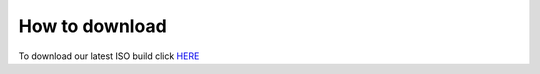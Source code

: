 How to download
======================

To download our latest ISO build click `HERE <https://sourceforge.net/projects/freedomoslinux/files/latest/download>`_
